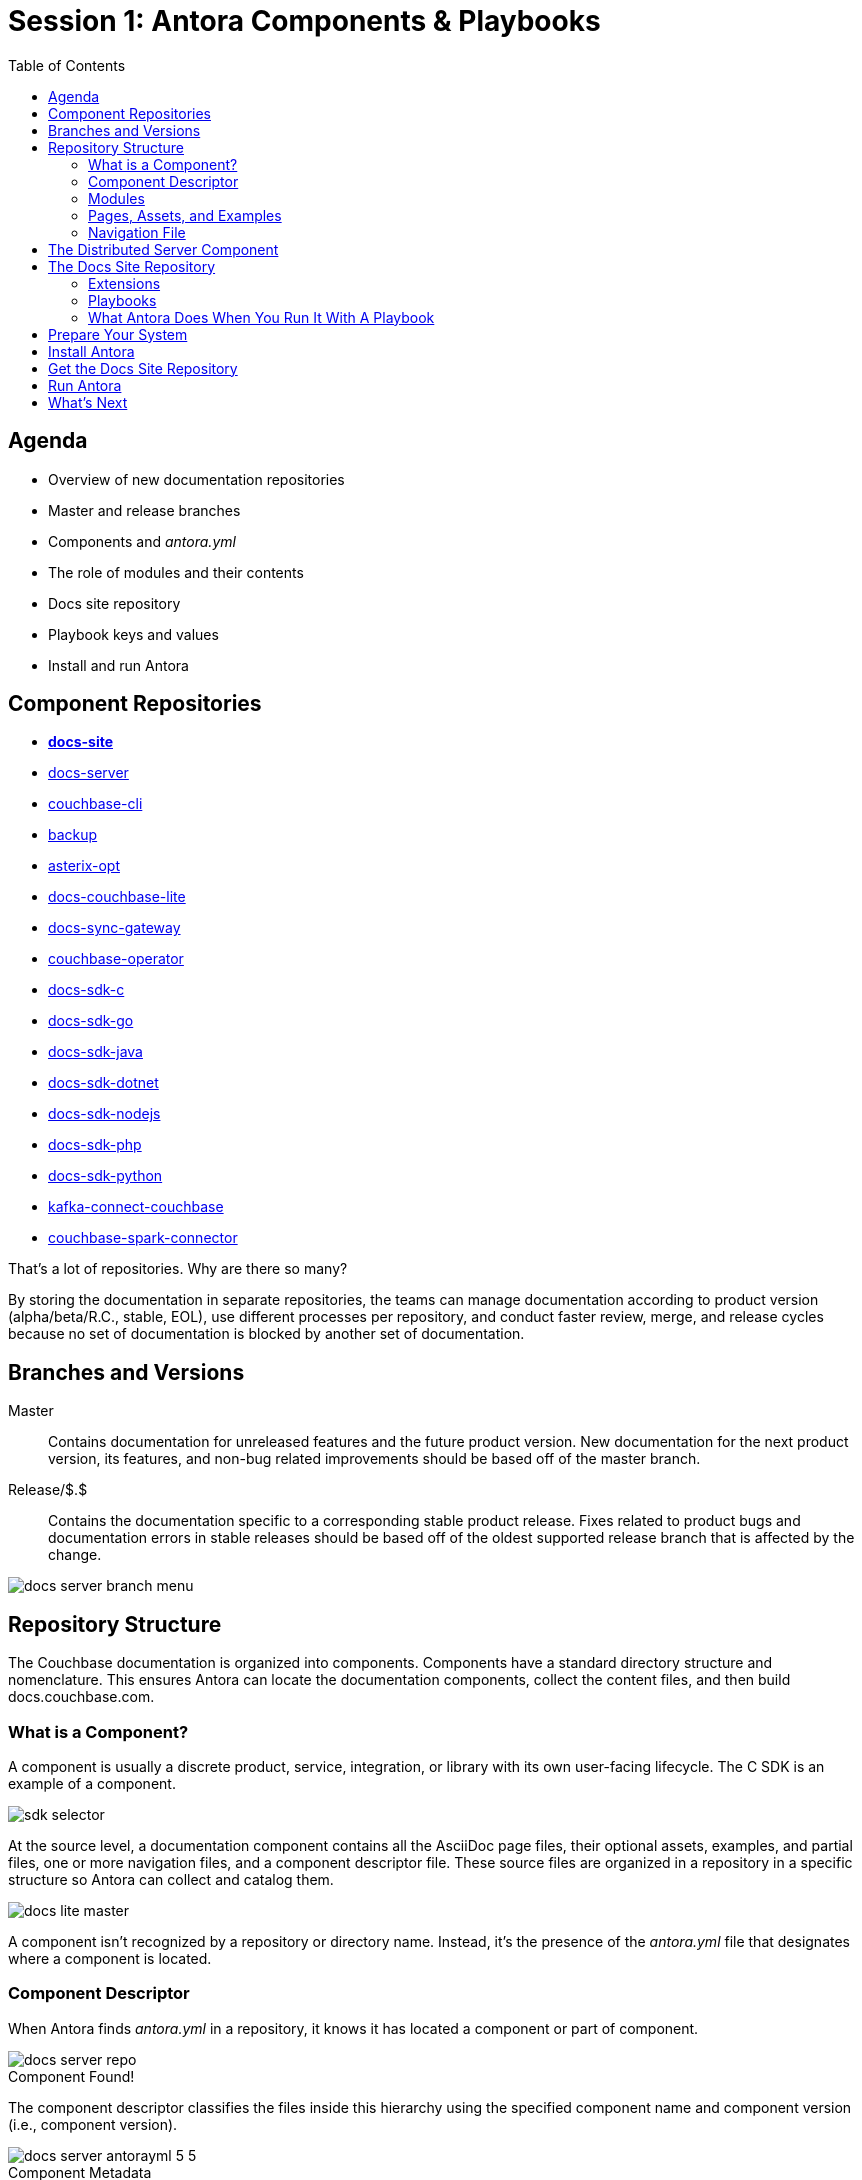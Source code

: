 = Session 1: Antora Components & Playbooks
:imagesdir: images
:!sectids:
:toc:
:source-highlighter: highlight.js
:highlightjs-theme: ascetic
:highlightjsdir: https://cdnjs.cloudflare.com/ajax/libs/highlight.js/9.12.0
:icons: font
:iconfont-cdn: https://cdnjs.cloudflare.com/ajax/libs/font-awesome/4.7.0/css/font-awesome.min.css
:experimental:
:!figure-caption:
:url-git-cb:  https://github.com/couchbase
:url-git-labs: https://github.com/couchbaselabs
:url-git-server: {url-git-cb}/docs-server
:url-git-cli: {url-git-cb}/couchbase-cli
:url-git-backup: {url-git-cb}/backup
:url-git-lite: {url-git-labs}/docs-couchbase-lite
:url-git-sync: {url-git-labs}/docs-sync-gateway
:url-git-sdk-c: {url-git-cb}/docs-sdk-c
:url-git-sdk-go: {url-git-cb}/docs-sdk-go
:url-git-sdk-java: {url-git-cb}/docs-sdk-java
:url-git-sdk-dotnet: {url-git-cb}/docs-sdk-dotnet
:url-git-sdk-nodejs: {url-git-cb}/docs-sdk-nodejs
:url-git-sdk-php: {url-git-cb}/docs-sdk-php
:url-git-sdk-python: {url-git-cb}/docs-sdk-python
:url-git-kafka: {url-git-cb}/kafka-connect-couchbase
:url-git-spark: {url-git-cb}/couchbase-spark-connector
:url-git-home: {url-git-cb}/docs-site
:url-git-operator: {url-git-cb}/couchbase-operator
:url-git-asterix: {url-git-labs}/asterix-opt
:url-docs-antora: https://docs.antora.org/antora/latest
:url-linux: {url-docs-antora}/install/linux-requirements/
:url-macos: {url-docs-antora}/install/macos-requirements/
:url-windows: {url-docs-antora}/install/windows-requirements/
:url-install: {url-docs-antora}/install/install-antora/
:url-git-playbook: https://github.com/couchbase/docs-site

== Agenda

* Overview of new documentation repositories
* Master and release branches
* Components and _antora.yml_
* The role of modules and their contents
* Docs site repository
* Playbook keys and values
* Install and run Antora

== Component Repositories

[.grid]
* *{url-git-home}[docs-site^]*
* {url-git-server}[docs-server^]
* {url-git-cli}[couchbase-cli^]
* {url-git-backup}[backup^]
* {url-git-asterix}[asterix-opt^]
* {url-git-lite}[docs-couchbase-lite^]
* {url-git-sync}[docs-sync-gateway^]
* {url-git-operator}[couchbase-operator^]
* {url-git-sdk-c}[docs-sdk-c^]
* {url-git-sdk-go}[docs-sdk-go^]
* {url-git-sdk-java}[docs-sdk-java^]
* {url-git-sdk-dotnet}[docs-sdk-dotnet^]
* {url-git-sdk-nodejs}[docs-sdk-nodejs^]
* {url-git-sdk-php}[docs-sdk-php^]
* {url-git-sdk-python}[docs-sdk-python^]
* {url-git-kafka}[kafka-connect-couchbase^]
* {url-git-spark}[couchbase-spark-connector^]

That's a lot of repositories.
Why are there so many?

By storing the documentation in separate repositories, the teams can manage documentation according to product version (alpha/beta/R.C., stable, EOL), use different processes per repository, and conduct faster review, merge, and release cycles because no set of documentation is blocked by another set of documentation.

== Branches and Versions

Master::
Contains documentation for unreleased features and the future product version.
New documentation for the next product version, its features, and non-bug related improvements should be based off of the master branch.

Release/$.$::
Contains the documentation specific to a corresponding stable product release.
Fixes related to product bugs and documentation errors in stable releases should be based off of the oldest supported release branch that is affected by the change.

image::docs-server-branch-menu.png[role=cover]

== Repository Structure

The Couchbase documentation is organized into components.
Components have a standard directory structure and nomenclature.
This ensures Antora can locate the documentation components, collect the content files, and then build docs.couchbase.com.

=== What is a Component?

A component is usually a discrete product, service, integration, or library with its own user-facing lifecycle.
The C SDK is an example of a component.

image::sdk-selector.png[role=cover]

At the source level, a documentation component contains all the AsciiDoc page files, their optional assets, examples, and partial files, one or more navigation files, and a component descriptor file. These source files are organized in a repository in a specific structure so Antora can collect and catalog them.

image::docs-lite-master.png[role=cover]

A component isn't recognized by a repository or directory name.
Instead, it's the presence of the _antora.yml_ file that designates where a component is located.

=== Component Descriptor

When Antora finds _antora.yml_ in a repository, it knows it has located a component or part of component.

.Component Found!
image::docs-server-repo.png[role=cover]

The component descriptor classifies the files inside this hierarchy using the specified component name and component version (i.e., component version).

.Component Metadata
image::docs-server-antorayml-5-5.png[role=cover]

=== Modules

A module is a discrete bundle of content, including text, images, and other source materials, organized in a hierarchy of folders by content format, then by optional topic if needed.

image::docs-server-modules.png[role=cover]

A module is stored in the _modules_ directory.
A component can contain one or more modules.

The name of a module directory becomes part of the site URL

.Admin Module URL
image::server-url-admin.png[role=cover]

The ROOT module contains all the content that's directly associated with the component itself.

.The ROOT Module
image::docs-server-modules.png[role=cover]

When pages in the ROOT module are published, these pages are promoted a level above any other modules' pages in that component's URL.

image::server-url-root.png[role=cover]

=== Pages, Assets, and Examples

image::docs-lite-root.png[role=cover]

The _pages_ directory contains a module's AsciiDoc files.
These files are automatically converted to standalone HTML pages.

.Pages
image::docs-lite-pages.png[role=cover]

The file name of a page becomes the URL fragment for that page.

Multimedia and supplemental files, organized by format, are stored in the _assets_ directory.
Photographs, screenshots, and graphic files in _assets/images_ are inserted into pages using the AsciiDoc image macro.

.Images
image::docs-lite-images.png[role=cover]

Non-AsciiDoc files, such as source code and data values, are stored in the _examples_ directory.
These files are often inserted into listing blocks using the AsciiDoc include directive.

.Examples
image::docs-lite-examples.png[role=cover]

==== Partials

Now let's go back to the _pages_ directory; there's one other optional folder named _{blank}_partials_.

.Partials
image::docs-lite-partials.png[role=cover]

The _{blank}_partials_ directory contains AsciiDoc files that aren't standalone pages.
These files are referenced by an include directive from a document in the _pages_ directory.

=== Navigation File

.Navigation File
image::docs-sdk-nav.png[role=cover]

A navigation file, often named _nav.adoc_ contains one or more AsciiDoc lists.

[source,asciidoc]
----
.Hello World!
* xref:start-using-sdk.adoc[Start Using the SDK]
* xref:common/sample-application.adoc[Sample Application]
 ** xref:sample-app-backend.adoc[Sample App Backend]
* xref:common/webui-cli-access.adoc[Browser and CLI Access]

.Users and Security
* xref:sdk-authentication-overview.adoc[Authentication]
* xref:sdk-user-management-overview.adoc[User Management]
 ** xref:sdk-user-management-example.adoc[Sample Code]
* xref:common/encryption.adoc[Field Level Encryption]
 ** xref:encrypting-using-sdk.adoc[Field Level Encryption from the Python SDK]

.Working with Data
* xref:common/core-operations.adoc[Core Operations]
* xref:document-operations.adoc[Document Operations]
* xref:common/subdocument-operations.adoc[Sub-Document Operations]
* xref:datastructures.adoc[Data Structures]
* xref:common/n1ql-query.adoc[Querying with N1QL]
* xref:n1ql-queries-with-sdk.adoc[N1QL from the SDK]
* xref:common/full-text-search-overview.adoc[Full Text Search]
* xref:full-text-searching-with-sdk.adoc[Searching from the SDK]
* xref:view-queries-with-sdk.adoc[MapReduce Views]
* xref:async-programming.adoc[Asynchronous Programming]
* xref:common/batching-operations.adoc[Batching Operations]
* xref:common/durability.adoc[Durability]
* xref:common/concurrent-mutations-cluster.adoc[Concurrent Document Mutations]
* xref:sdk-xattr-overview.adoc[Extended Attributes]
 ** xref:sdk-xattr-example.adoc[Sample Code]
* xref:common/nonjson.adoc[Non-JSON Documents]
* xref:common/compression-intro.adoc[Compression]

.Deployment Environments
* xref:managing-connections.adoc[Managing Connections]
* xref:managing-clusters.adoc[Managing Clusters]
* xref:compatibility-versions-features.adoc[Compatibility]

.Settings, Error Handling & Diagnostics
* xref:client-settings.adoc[Client Settings]
* xref:handling-error-conditions.adoc[Handling Errors]
* xref:failure-considerations.adoc[Failure Considerations]
* xref:collecting-information-and-logging.adoc[Collecting Information]
* xref:threshold-logging.adoc[Threshold Logging]
* xref:tracing-from-the-sdk.adoc[Tracing from the SDK]
----

Antora uses navigation files to build the site's component navigation menus.

image::sdk-component-menu.png[role=cover]

A navigation file must be declared in the component descriptor in order to be displayed in the component's navigation menu.

[source,yaml]
----
name: python-sdk
title: Python SDK
version: '2.2'
start_page: ROOT:start-using-sdk.adoc
nav:
- modules/ROOT/nav.adoc
server_version: '5.5'
----

If you're interested in learning more about how Antora assembles the site's navigation from source to menu, see {url-docs-antora}/navigation/[Navigation Assembly^]

== The Distributed Server Component

While it's common to find all of a component's files in a single repository, a component can be distributed across several repositories.
For example, the server component is aggregated from the _docs-server_, _couchbase-cli_, _backup_, _docs-analytics_, and _kafka-connect-couchbase_ repositories.

Let's look at the couchbase-cli repository.
Notice the _antora.yml_ file and the _modules/cli_ directory.
This repository contains a module named _cli_.

image::docs-cli-repo.png[role=cover]

When you open the _antora.yml_ file, you'll see that this _cli_ module is part of the Server 5.5 component.

image::cli-antorayml.png[role=cover]

If you go to the docs-server repository, you'll see that this repository also contains a module named _cli_.

image::docs-server-cli.png[role=cover]

Antora, using the information in each repositories' _antora.yml_ file, will aggregate the files in both _cli_ directories into a single _cli_ module.

.Page from the docs-server _cli_ directory.
image::cli-bucket.png[role=cover]

.Page from the couchbase_cli _cli_ directory.
image::cbanalyze.png[role=cover]

This capability is one of the reasons the component descriptor file, _antora.yml_, is so important.
It:

* Makes documentation portable.
* Decouples the repository structure from the documentation site output.
* Decouples branches from the documentation site output.

== The Docs Site Repository

The docs-site repository contains:

* The Home component (site home page and contribute module)
** The home component is typically organizational documentation not specific to any product or version
* Custom extensions
* Site playbooks

image::docs-site-repo.png[role=cover]

=== Extensions

These extensions were developed exclusively for the Couchbase documentation.

image::extensions.png[role=cover]

=== Playbooks

A playbook is a recipe for a site and an environment.

* Production
* Staging
* Local, and more

Let's walk through the key-value pairs that instruct Antora during the creation of the site.

.Build This Site
[source,yaml]
----
site:
  title: Couchbase Docs (Staging) # <1>
  url: https://docs-staging.couchbase.com # <2>
  start_page: home::index.adoc # <3>
----
<1> Title of the site
<2> Canonical URL of the site
<3> Location of the site's home page

.Look For Components Here
[source,yaml]
----
content:
  branches: release/* # <1>
  sources:
  - url: . # <2>
    branches: HEAD # <3>
    start_path: home # <4>
  - url: git@github.com:couchbase/couchbase-operator.git # <5>
    branches: [beta2, master] # <6>
    start_path: docs/user
----
<1> When collecting content from the repositories listed under the content key, use branches starting with `release/` unless other branches are specifically named.
<2> Antora is run from the docs-site repository, so the location of the repository is simply specified by a dot `.`.
<3> Only collect files from the current working tree of the docs-site repository.
<4> Start looking for the content files in the _home_ directory of the repository.
<5> Find the couchbase-operator repository at this URL.
<6> Only collect files from the `beta2` and `master` branches.

.{blank}...And Here
[source,yaml]
----
- url: git@github.com:couchbase/docs-analytics.git
  branches: [1.0.x]
- url: https://github.com/cb-docs-review-space/couchbase-cli.git
  branches: v*
  start_path: docs
- url: git@github.com:cb-docs-review-space/backup.git
  branches: v*
  start_path: docs
- url: https://github.com/cb-docs-review-space/kafka-connect-couchbase.git
  branches: [server-v5.1, server-v5.5]
  start_path: docs
----

.{blank}...And Here
[source,yaml]
----
- url: git@github.com:couchbase/docs-server.git
- url: git@github.com:couchbase/docs-sdk-c.git
- url: git@github.com:couchbase/docs-sdk-dotnet.git
- url: git@github.com:couchbase/docs-sdk-go.git
- url: git@github.com:couchbase/docs-sdk-java.git
- url: git@github.com:couchbase/docs-sdk-nodejs.git
- url: git@github.com:couchbase/docs-sdk-php.git
- url: git@github.com:couchbase/docs-sdk-python.git
- url: https://github.com/couchbaselabs/docs-couchbase-lite
  branches: [master, release/2.0, release/1.4]
----

.Apply These AsciiDoc Attributes To All The Docs
[source,yaml]
----
asciidoc:
  attributes: # <1>
    experimental: ''
    toc: ~
    xrefstyle: short
----
<1> Apply the following AsciiDoc attributes to all of the documentation files.

.Plug In These Custom Extensions
[source,yaml]
----
asciidoc:
  extensions: # <1>
  - ./lib/block-json-config-ui-macro.js
  - ./lib/block-swagger-ui-macro.js
  - ./lib/inline-man-macro.js
  - ./lib/multirow-table-head-tree-processor.js
----
<1> Plug in these custom extensions to the Antora pipeline.

.Go Get the UI
[source,yaml]
----
ui:
  bundle:
    url: https://github.com/couchbase/docs-ui/releases/download/v118/ui-bundle.zip # <1>
----
<1> Locate and apply this version of the site theme to the documentation site.

.When You're Done Building, Put The Site Files In This Folder
[source,yaml]
----
output:
  dir: ./public # <1>
----
<1> Output the site file to this directory.

=== What Antora Does When You Run It With A Playbook

image::how-antora-works.png[role=cover]

If you want to learn how Antora processes the content files, see {url-docs-antora}/how-antora-works/[How Antora Works].

== Prepare Your System

Antora runs on most Linux distributions, macOS, and Windows.
Follow the prerequisite instructions to install the base build tools and Node 8 on your operating system:

* {url-linux}[Linux: Install base build tools and Node^]
* {url-macos}[macOS: Install Xcode and Node^]
* {url-windows}[Windows: Install Chocolatey and Node^]

Some of the Couchbase documentation is stored in private repositories.
In order for Antora to access these repositories from your device, you need to have your SSH agent running.

.Don't Forget to Start Your SSH Agent!
 $ eval $(ssh-agent -s)
   ssh-add ~/.ssh/id_rsa

See {url-docs-antora}/playbook/private-repository-auth/#configure-your-ssh-agent[Configure Your SSH Agent^] for detailed instructions.

== Install Antora

To build the Couchbase documentation site on your computer, you need the Antora command line interface (CLI) and the Antora site generator.

In your terminal, type:

 $ nvm use 8
 $ npm install -g @antora/cli @antora/site-generator-default

Verify the `antora` command is available on your PATH:

 $ antora -v

If installation was successful, you should see the Antora version number displayed in the console.

== Get the Docs Site Repository

Now that Antora is installed, you need to get the Couchbase playbook project.

. Go to the {url-git-playbook}[Docs Site repository^] on GitHub and click btn:[Fork].
. Create or select the local folder where you want to store the repository on your device, then open a terminal and change into that folder.

 $ cd path/to/folder

. Go to your repository on GitHub, and click btn:[Clone or download].
. Click the Clipboard icon to copy the repository's Git URL.
. In your terminal type `git clone`, paste the copied URL, and press kbd:[Enter].

 $ git clone git@github.com:this-is-you/docs-site.git

. Change into the repository folder created by the clone operation.

 $ cd docs-site

. List the contents of docs-site.

 $ ls

You should see a file named _staging-antora-playbook.yml_.
This is the playbook you'll use to build the documentation site on your computer.

== Run Antora

Make sure you're still in the doc-site directory.
You have to run Antora from this directory so it can access the extensions.

To run Antora, type `antora` and then the name of the staging playbook:

 docs-site $ antora staging-antora-playbook

The cloning progress of each component repository is displayed in the console, followed by any AsciiDoc or Antora warning and error messages.
The site generation is complete when the command prompt (`$`) reappears in the terminal.

Antora generated the site into a directory named _public_.
Switch to it.

 docs-site $ cd public

On some operating systems, you can open the site directly from the command line by typing `open` and the name of an HTML file.

 public $ open index.html

Or, you can navigate to and open _index.html_ using your file explorer or browser.

.Success!
image::docs-site.png[role=cover]

== What's Next

Now it's your turn to install Antora and run it on your computer with the staging playbook.

* Install Antora on your computer
* Fork and clone the Docs Site repository
* Build the site on your computer with the staging playbook

If you get stuck, join the office hours chat room for help and to ask any questions.

Next week, we'll focus on using Atom to work with GitHub and your documentation repositories, the special AsciiDoc features your documentation set uses, common gotchas, and testing your changes using a local playbook and Antora.
